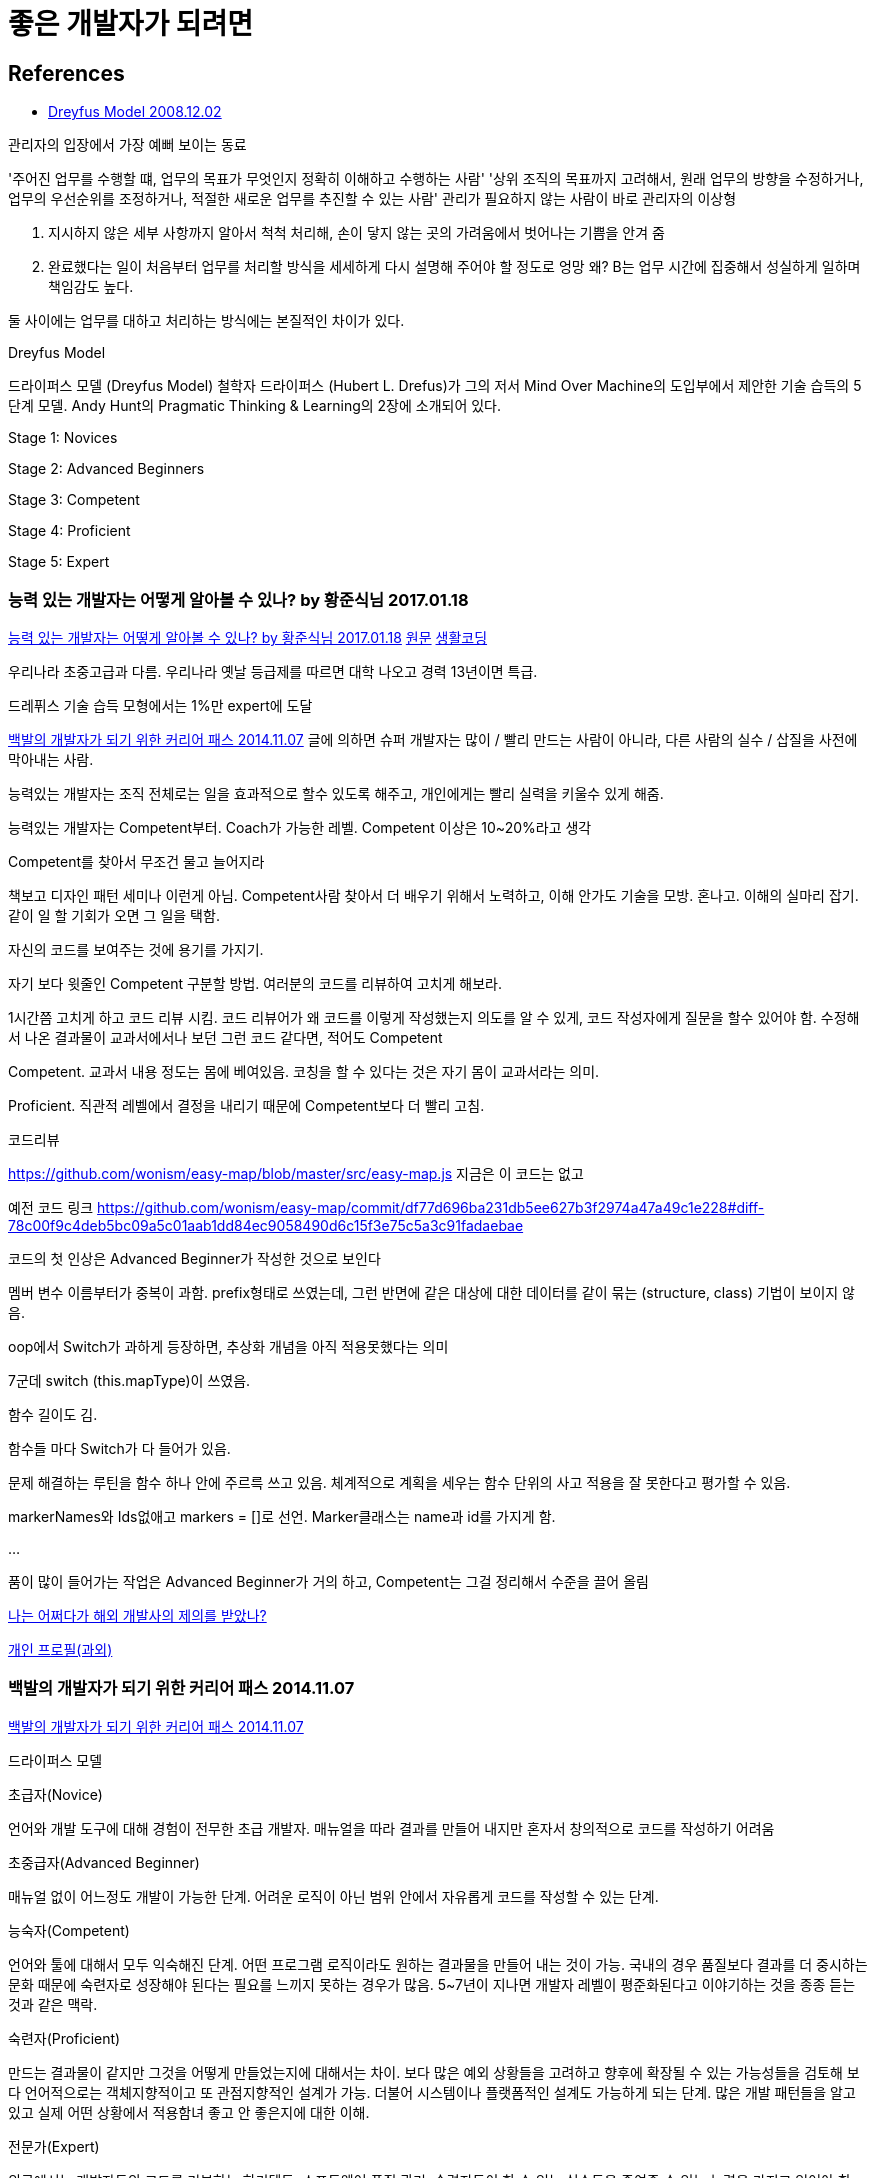 = 좋은 개발자가 되려면

== References
* http://blog.lastmind.io/archives/593[Dreyfus Model 2008.12.02]

관리자의 입장에서 가장 예뻐 보이는 동료

'주어진 업무를 수행할 떄, 업무의 목표가 무엇인지 정확히 이해하고 수행하는 사람'
'상위 조직의 목표까지 고려해서, 원래 업무의 방향을 수정하거나, 업무의 우선순위를 조정하거나, 적절한 새로운 업무를 추진할 수 있는 사람'
관리가 필요하지 않는 사람이 바로 관리자의 이상형

A. 지시하지 않은 세부 사항까지 알아서 척척 처리해, 손이 닿지 않는 곳의 가려움에서 벗어나는 기쁨을 안겨 줌
B. 완료했다는 일이 처음부터 업무를 처리할 방식을 세세하게 다시 설명해 주어야 할 정도로 엉망
왜? B는 업무 시간에 집중해서 성실하게 일하며 책임감도 높다.

둘 사이에는 업무를 대하고 처리하는 방식에는 본질적인 차이가 있다.

Dreyfus Model

드라이퍼스 모델 (Dreyfus Model)
철학자 드라이퍼스 (Hubert L. Drefus)가 그의 저서 Mind Over Machine의 도입부에서 제안한 기술 습득의 5단계 모델.
Andy Hunt의 Pragmatic Thinking & Learning의 2장에 소개되어 있다.

Stage 1: Novices

Stage 2: Advanced Beginners

Stage 3: Competent

Stage 4: Proficient

Stage 5: Expert

=== 능력 있는 개발자는 어떻게 알아볼 수 있나? by 황준식님 2017.01.18
https://okky.kr/article/370719[능력 있는 개발자는 어떻게 알아볼 수 있나? by 황준식님 2017.01.18]
https://docs.google.com/document/d/1_phA5XUszSmN7Ta-QHs4DxRz9_iu8YlhxpVjSGEbWcg/edit[원문]
https://www.facebook.com/groups/codingeverybody/permalink/1501967613177103[생활코딩]

우리나라 초중고급과 다름. 우리나라 옛날 등급제를 따르면 대학 나오고 경력 13년이면 특급.

드레퓌스 기술 습득 모형에서는 1%만 expert에 도달

https://zdnet.co.kr/view/?no=20141106211852[백발의 개발자가 되기 위한 커리어 패스 2014.11.07]
글에 의하면 슈퍼 개발자는 많이 / 빨리 만드는 사람이 아니라, 다른 사람의 실수 / 삽질을 사전에 막아내는 사람.

능력있는 개발자는
조직 전체로는 일을 효과적으로 할수 있도록 해주고,
개인에게는 빨리 실력을 키울수 있게 해줌.

능력있는 개발자는 Competent부터. Coach가 가능한 레벨. Competent 이상은 10~20%라고 생각

Competent를 찾아서 무조건 물고 늘어지라

책보고 디자인 패턴 세미나 이런게 아님. Competent사람 찾아서 더 배우기 위해서 노력하고, 이해 안가도 기술을 모방. 혼나고. 이해의 실마리 잡기. 같이 일 할 기회가 오면 그 일을 택함.

자신의 코드를 보여주는 것에 용기를 가지기.

자기 보다 윗줄인 Competent 구분할 방법.
여러분의 코드를 리뷰하여 고치게 해보라.

1시간쯤 고치게 하고 코드 리뷰 시킴.
코드 리뷰어가 왜 코드를 이렇게 작성했는지 의도를 알 수 있게, 코드 작성자에게 질문을 할수 있어야 함.
수정해서 나온 결과물이 교과서에서나 보던 그런 코드 같다면, 적어도 Competent

Competent. 교과서 내용 정도는 몸에 베여있음. 코칭을 할 수 있다는 것은 자기 몸이 교과서라는 의미.

Proficient. 직관적 레벨에서 결정을 내리기 때문에 Competent보다 더 빨리 고침.

코드리뷰

https://github.com/wonism/easy-map/blob/master/src/easy-map.js
지금은 이 코드는 없고

예전 코드 링크
https://github.com/wonism/easy-map/commit/df77d696ba231db5ee627b3f2974a47a49c1e228#diff-78c00f9c4deb5bc09a5c01aab1dd84ec9058490d6c15f3e75c5a3c91fadaebae

코드의 첫 인상은 Advanced Beginner가 작성한 것으로 보인다

멤버 변수 이름부터가 중복이 과함. prefix형태로 쓰였는데, 그런 반면에 같은 대상에 대한 데이터를 같이 묶는 (structure, class) 기법이 보이지 않음.

oop에서 Switch가 과하게 등장하면, 추상화 개념을 아직 적용못했다는 의미

7군데 switch (this.mapType)이 쓰였음.

함수 길이도 김.

함수들 마다 Switch가 다 들어가 있음.

문제 해결하는 루틴을 함수 하나 안에 주르륵 쓰고 있음. 체계적으로 계획을 세우는 함수 단위의 사고 적용을 잘 못한다고 평가할 수 있음.

markerNames와 Ids없애고 markers = []로 선언. Marker클래스는 name과 id를 가지게 함.

...

품이 많이 들어가는 작업은 Advanced Beginner가 거의 하고, Competent는 그걸 정리해서 수준을 끌어 올림


https://docs.google.com/document/d/1A10nVZVaqDx46zTvXVSxFV0dlmC-8q5yDWsdGoL6yNU[나는 어쩌다가 해외 개발사의 제의를 받았나?]


https://docs.google.com/document/d/1VDGXn6RsSM2-rOuF8e2KyG2ywZegJZFx1SpKxJOC630/edit[개인 프로필(과외)]

=== 백발의 개발자가 되기 위한 커리어 패스 2014.11.07
https://zdnet.co.kr/view/?no=20141106211852[백발의 개발자가 되기 위한 커리어 패스 2014.11.07]

드라이퍼스 모델

.초급자(Novice)
언어와 개발 도구에 대해 경험이 전무한 초급 개발자. 매뉴얼을 따라 결과를 만들어 내지만 혼자서 창의적으로 코드를 작성하기 어려움

.초중급자(Advanced Beginner)
매뉴얼 없이 어느정도 개발이 가능한 단계. 어려운 로직이 아닌 범위 안에서 자유롭게 코드를 작성할 수 있는 단계.

.능숙자(Competent)
언어와 툴에 대해서 모두 익숙해진 단계. 어떤 프로그램 로직이라도 원하는 결과물을 만들어 내는 것이 가능.
국내의 경우 품질보다 결과를 더 중시하는 문화 때문에 숙련자로 성장해야 된다는 필요를 느끼지 못하는 경우가 많음. 5~7년이 지나면 개발자 레벨이 평준화된다고 이야기하는 것을 종종 듣는 것과 같은 맥락.

.숙련자(Proficient)
만드는 결과물이 같지만 그것을 어떻게 만들었는지에 대해서는 차이. 보다 많은 예외 상황들을 고려하고 향후에 확장될 수 있는 가능성들을 검토해 보다 언어적으로는 객체지향적이고 또 관점지향적인 설계가 가능. 더불어 시스템이나 플랫폼적인 설계도 가능하게 되는 단계.
많은 개발 패턴들을 알고 있고 실제 어떤 상황에서 적용함녀 좋고 안 좋은지에 대한 이해.

.전문가(Expert)
외국에서는 개발자들의 코드를 리뷰하는 하키텍트. 소프트웨어 품질 관리.
숙련자들이 할 수 있는 실수들을 줄여줄 수 있는 능력을 가지고 있어야 함.
그들이 하게 되는 실수들을 미리 경험해보고 다양한 경우에 대한 설계 노하우를 갖고 조언할 수 있어야 함.

